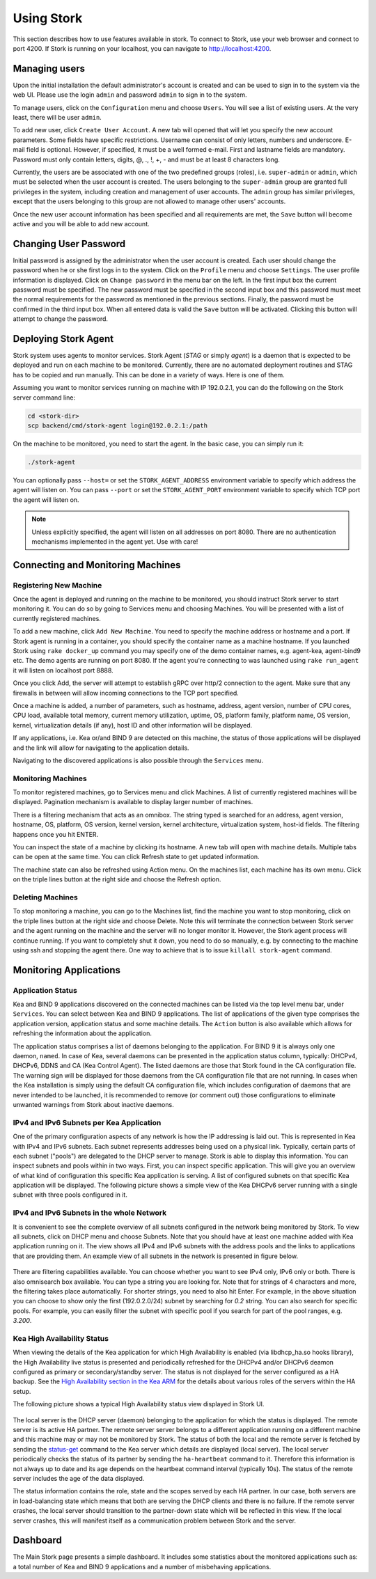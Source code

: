 .. _usage:

***********
Using Stork
***********

This section describes how to use features available in stork. To connect to Stork, use your
web browser and connect to port 4200. If Stork is running on your localhost, you can navigate
to http://localhost:4200.

Managing users
==============

Upon the initial installation the default administrator's account is created and can be used to
sign in to the system via the web UI. Please use the login ``admin`` and password ``admin`` to
sign in to the system.

To manage users, click on the ``Configuration`` menu and choose ``Users``. You will see a list of
existing users. At the very least, there will be user ``admin``.

To add new user, click ``Create User Account``. A new tab will opened that will let you specify the
new account parameters. Some fields have specific restrictions. Username can consist of only
letters, numbers and underscore. E-mail field is optional. However, if specified, it must be a well
formed e-mail. First and lastname fields are mandatory. Password must only contain letters, digits,
@, ., !, +, - and must be at least 8 characters long.

Currently, the users are be associated with one of the two predefined groups (roles),
i.e. ``super-admin`` or ``admin``, which must be selected when the user account is created. The
users belonging to the ``super-admin`` group are granted full privileges in the system, including
creation and management of user accounts. The ``admin`` group has similar privileges, except that
the users belonging to this group are not allowed to manage other users' accounts.

Once the new user account information has been specified and all requirements are met, the
``Save`` button will become active and you will be able to add new account.

Changing User Password
======================

Initial password is assigned by the administrator when the user account is created.
Each user should change the password when he or she first logs in to the system.
Click on the ``Profile`` menu and choose ``Settings``. The user profile information
is displayed. Click on ``Change password`` in the menu bar on the left. In the first
input box the current password must be specified. The new password must be specified
in the second input box and this password must meet the normal requirements for the
password as mentioned in the previous sections. Finally, the password must be confirmed
in the third input box. When all entered data is valid the ``Save`` button will be
activated. Clicking this button will attempt to change the password.


Deploying Stork Agent
=====================

Stork system uses agents to monitor services. Stork Agent (`STAG` or simply `agent`) is a
daemon that is expected to be deployed and run on each machine to be monitored. Currently,
there are no automated deployment routines and STAG has to be copied and run manually.
This can be done in a variety of ways. Here is one of them.

Assuming you want to monitor services running on machine with IP 192.0.2.1, you can do the following
on the Stork server command line:

.. code:: console

    cd <stork-dir>
    scp backend/cmd/stork-agent login@192.0.2.1:/path

On the machine to be monitored, you need to start the agent. In the basic case, you can simply
run it:

.. code:: console

    ./stork-agent

You can optionally pass ``--host=`` or set the ``STORK_AGENT_ADDRESS`` environment variable to
specify which address the agent will listen on. You can pass ``--port`` or set the ``STORK_AGENT_PORT``
environment variable to specify which TCP port the agent will listen on.

.. note::

   Unless explicitly specified, the agent will listen on all addresses on port 8080. There are no
   authentication mechanisms implemented in the agent yet. Use with care!

Connecting and Monitoring Machines
==================================

Registering New Machine
~~~~~~~~~~~~~~~~~~~~~~~

Once the agent is deployed and running on the machine to be monitored, you should instruct Stork
server to start monitoring it. You can do so by going to Services menu and choosing Machines.
You will be presented with a list of currently registered machines.

To add a new machine, click ``Add New Machine``. You need to specify the machine address or hostname
and a port. If Stork agent is running in a container, you should specify the container name as
a machine hostname. If you launched Stork using ``rake docker_up`` command you may specify one of
the demo container names, e.g. agent-kea, agent-bind9 etc. The demo agents are running on
port 8080. If the agent you're connecting to was launched using ``rake run_agent`` it will
listen on localhost port 8888.

Once you click Add, the server will attempt to establish gRPC over http/2 connection to the agent.
Make sure that any firewalls in between will allow incoming connections to the TCP port specified.

Once a machine is added, a number of parameters, such as hostname, address, agent version, number
of CPU cores, CPU load, available total memory, current memory utilization, uptime, OS, platform
family, platform name, OS version, kernel, virtualization details (if any), host ID and other
information will be displayed.

If any applications, i.e. Kea or/and BIND 9 are detected on this machine, the status of those
applications will be displayed and the link will allow for navigating to the application
details.

Navigating to the discovered applications is also possible through the ``Services`` menu.


Monitoring Machines
~~~~~~~~~~~~~~~~~~~

To monitor registered machines, go to Services menu and click Machines. A list of currently
registered machines will be displayed. Pagination mechanism is available to display larger
number of machines.

There is a filtering mechanism that acts as an omnibox. The string typed is searched for an address,
agent version, hostname, OS, platform, OS version, kernel version, kernel architecture,
virtualization system, host-id fields. The filtering happens once you hit ENTER.

You can inspect the state of a machine by clicking its hostname. A new tab will open with machine
details. Multiple tabs can be open at the same time. You can click Refresh state to get updated
information.

The machine state can also be refreshed using Action menu. On the machines list, each machine has
its own menu. Click on the triple lines button at the right side and choose the Refresh option.

Deleting Machines
~~~~~~~~~~~~~~~~~

To stop monitoring a machine, you can go to the Machines list, find the machine you want to stop
monitoring, click on the triple lines button at the right side and choose Delete. Note this will
terminate the connection between Stork server and the agent running on the machine and the server
will no longer monitor it. However, the Stork agent process will continue running. If you want to
completely shut it down, you need to do so manually, e.g. by connecting to the machine using ssh and
stopping the agent there. One way to achieve that is to issue ``killall stork-agent`` command.


Monitoring Applications
=======================

Application Status
~~~~~~~~~~~~~~~~~~

Kea and BIND 9 applications discovered on the connected machines can be listed via the top level
menu bar, under ``Services``. You can select between Kea and BIND 9 applications. The list
of applications of the given type comprises the application version, application status and some
machine details. The ``Action`` button is also available which allows for refreshing the
information about the application.

The application status comprises a list of daemons belonging to the application. For BIND 9 it
is always only one daemon, ``named``. In case of Kea, several daemons can be presented in the
application status column, typically: DHCPv4, DHCPv6, DDNS and CA (Kea Control Agent). The
listed daemons are those that Stork found in the CA configuration file. The warning sign
will be displayed for those daemons from the CA configuration file that are not running.
In cases when the Kea installation is simply using the default CA configuration file,
which includes configuration of daemons that are never intended to be launched, it is
recommended to remove (or comment out) those configurations to eliminate unwanted
warnings from Stork about inactive daemons.

IPv4 and IPv6 Subnets per Kea Application
~~~~~~~~~~~~~~~~~~~~~~~~~~~~~~~~~~~~~~~~~

One of the primary configuration aspects of any network is how the IP addressing is laid out.  This
is represented in Kea with IPv4 and IPv6 subnets. Each subnet represents addresses being used on a
physical link. Typically, certain parts of each subnet ("pools") are delegated to the DHCP server to
manage. Stork is able to display this information. You can inspect subnets and pools within in two
ways. First, you can inspect specific application. This will give you an overview of what kind of
configuration this specific Kea application is serving. A list of configured subnets on that
specific Kea application will be displayed. The following picture shows a simple view of the Kea
DHCPv6 server running with a single subnet with three pools configured in it.

.. figure:: static/kea-subnets6.png
   :alt: View of Subnets assigned to a single Kea application

IPv4 and IPv6 Subnets in the whole Network
~~~~~~~~~~~~~~~~~~~~~~~~~~~~~~~~~~~~~~~~~~

It is convenient to see the complete overview of all subnets configured in the network being
monitored by Stork. To view all subnets, click on DHCP menu and choose Subnets. Note that you should
have at least one machine added with Kea application running on it. The view shows all IPv4 and IPv6
subnets with the address pools and the links to applications that are providing them. An example
view of all subnets in the network is presented in figure below.

.. figure:: static/kea-subnets-list.png
   :alt: List of all subnets in the network

There are filtering capabilities available. You can choose whether you want to see IPv4 only, IPv6
only or both. There is also omnisearch box available. You can type a string you are looking
for. Note that for strings of 4 characters and more, the filtering takes place automatically. For
shorter strings, you need to also hit Enter. For example, in the above situation you can choose to
show only the first (192.0.2.0/24) subnet by searching for *0.2* string. You can also search for
specific pools. For example, you can easily filter the subnet with specific pool if you search for
part of the pool ranges, e.g. *3.200*.


Kea High Availability Status
~~~~~~~~~~~~~~~~~~~~~~~~~~~~

When viewing the details of the Kea application for which High Availability is enabled
(via libdhcp_ha.so hooks library), the High Availability live status is presented
and periodically refreshed for the DHCPv4 and/or DHCPv6 deamon configured as primary
or secondary/standby server. The status is not displayed for the server configured
as a HA backup. See the `High Availability section in the Kea ARM <https://kea.readthedocs.io/en/latest/arm/hooks.html#ha-high-availability>`_ for the details about various roles of the servers
within the HA setup.

The following picture shows a typical High Availability status view displayed in
Stork UI.

.. figure:: static/kea-ha-status.png
   :alt: High Availability status example

The local server is the DHCP server (daemon) belonging to the application for which
the status is displayed. The remote server is its active HA partner. The remote
server server belongs to a different application running on a different machine
and this machine may or may not be monitored by Stork. The status of both the
local and the remote server is fetched by sending the
`status-get <https://kea.readthedocs.io/en/latest/arm/hooks.html#the-status-get-command>`_
command to the Kea server which details are displayed (local server). The local
server periodically checks the status of its partner by sending the
``ha-heartbeat`` command to it. Therefore this information is not always up to
date and its age depends on the heartbeat command interval (typically 10s). The
status of the remote server includes the age of the data displayed.

The status information contains the role, state and the scopes served by each
HA partner. In our case, both servers are in load-balancing state which
means that both are serving the DHCP clients and there is no failure. If the
remote server crashes, the local server should transition to the partner-down
state which will be reflected in this view. If the local server crashes, this
will manifest itself as a communication problem between Stork and the
server.


Dashboard
=========

The Main Stork page presents a simple dashboard. It includes some statistics about the monitored
applications such as: a total number of Kea and BIND 9 applications and a number of misbehaving
applications.
